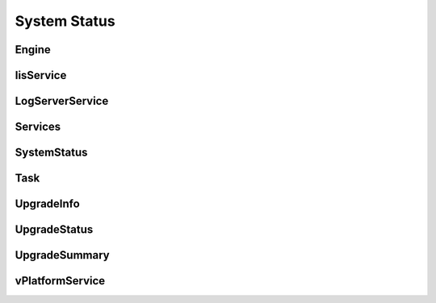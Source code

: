System Status
=============

Engine
------

.. _venafi.tpp.api.websdk.models.system_status.engine_model:
.. autopydantic_model:: venafi.tpp.api.websdk.models.system_status.Engine

IisService
----------

.. _venafi.tpp.api.websdk.models.system_status.iisservice_model:
.. autopydantic_model:: venafi.tpp.api.websdk.models.system_status.IisService

LogServerService
----------------

.. _venafi.tpp.api.websdk.models.system_status.logserverservice_model:
.. autopydantic_model:: venafi.tpp.api.websdk.models.system_status.LogServerService

Services
--------

.. _venafi.tpp.api.websdk.models.system_status.services_model:
.. autopydantic_model:: venafi.tpp.api.websdk.models.system_status.Services

SystemStatus
------------

.. _venafi.tpp.api.websdk.models.system_status.systemstatus_model:
.. autopydantic_model:: venafi.tpp.api.websdk.models.system_status.SystemStatus

Task
----

.. _venafi.tpp.api.websdk.models.system_status.task_model:
.. autopydantic_model:: venafi.tpp.api.websdk.models.system_status.Task

UpgradeInfo
-----------

.. _venafi.tpp.api.websdk.models.system_status.upgradeinfo_model:
.. autopydantic_model:: venafi.tpp.api.websdk.models.system_status.UpgradeInfo

UpgradeStatus
-------------

.. _venafi.tpp.api.websdk.models.system_status.upgradestatus_model:
.. autopydantic_model:: venafi.tpp.api.websdk.models.system_status.UpgradeStatus

UpgradeSummary
--------------

.. _venafi.tpp.api.websdk.models.system_status.upgradesummary_model:
.. autopydantic_model:: venafi.tpp.api.websdk.models.system_status.UpgradeSummary

vPlatformService
----------------

.. _venafi.tpp.api.websdk.models.system_status.vplatformservice_model:
.. autopydantic_model:: venafi.tpp.api.websdk.models.system_status.vPlatformService

